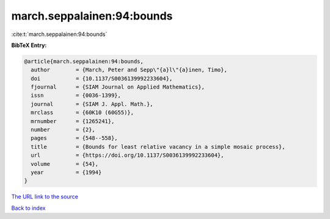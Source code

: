 march.seppalainen:94:bounds
===========================

:cite:t:`march.seppalainen:94:bounds`

**BibTeX Entry:**

.. code-block:: bibtex

   @article{march.seppalainen:94:bounds,
     author        = {March, Peter and Sepp\"{a}l\"{a}inen, Timo},
     doi           = {10.1137/S0036139992233604},
     fjournal      = {SIAM Journal on Applied Mathematics},
     issn          = {0036-1399},
     journal       = {SIAM J. Appl. Math.},
     mrclass       = {60K10 (60G55)},
     mrnumber      = {1265241},
     number        = {2},
     pages         = {548--558},
     title         = {Bounds for least relative vacancy in a simple mosaic process},
     url           = {https://doi.org/10.1137/S0036139992233604},
     volume        = {54},
     year          = {1994}
   }

`The URL link to the source <https://doi.org/10.1137/S0036139992233604>`__


`Back to index <../By-Cite-Keys.html>`__
